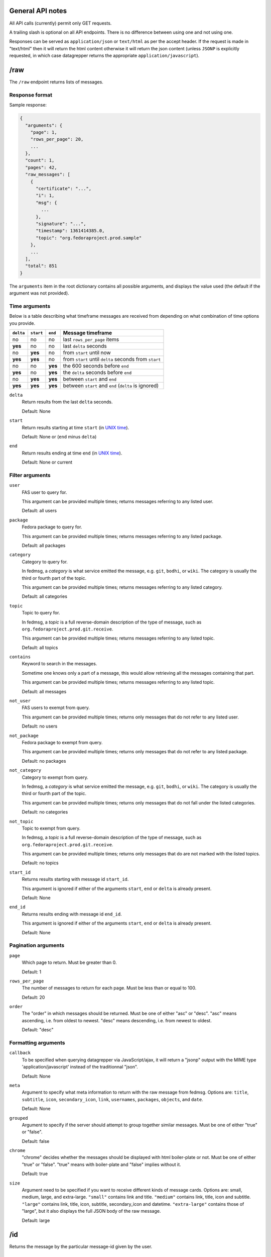 General API notes
-----------------

All API calls (currently) permit only GET requests.

A trailing slash is optional on all API endpoints. There is no difference
between using one and not using one.

Responses can be served as ``application/json`` or ``text/html`` as per the accept header. If the request
is made in "text/html" then it will return the html content otherwise it will return the json content (unless ``JSONP`` is
explicitly requested, in which case datagrepper returns the appropriate ``application/javascript``).


/raw
----

The ``/raw`` endpoint returns lists of messages.

Response format
===============

Sample response:

.. code-block:: javascript

    {
      "arguments": {
        "page": 1,
        "rows_per_page": 20,
        ...
      },
      "count": 1,
      "pages": 42,
      "raw_messages": [
        {
          "certificate": "...",
          "i": 1,
          "msg": {
            ...
          },
          "signature": "...",
          "timestamp": 1361414385.0,
          "topic": "org.fedoraproject.prod.sample"
        },
        ...
      ],
      "total": 851
    }

The ``arguments`` item in the root dictionary contains all possible arguments,
and displays the value used (the default if the argument was not provided).

Time arguments
==============

Below is a table describing what timeframe messages are received from
depending on what combination of time options you provide.

========= ========= ======= =================
``delta`` ``start`` ``end`` Message timeframe
========= ========= ======= =================
no        no        no      last ``rows_per_page`` items
**yes**   no        no      last ``delta`` seconds
no        **yes**   no      from ``start`` until now
**yes**   **yes**   no      from ``start`` until ``delta`` seconds from ``start``
no        no        **yes** the 600 seconds before ``end``
**yes**   no        **yes** the ``delta`` seconds before ``end``
no        **yes**   **yes** between ``start`` and ``end``
**yes**   **yes**   **yes** between ``start`` and ``end`` (``delta`` is ignored)
========= ========= ======= =================


``delta``
  Return results from the last ``delta`` seconds.

  Default: None

``start``
  Return results starting at time ``start`` (in `UNIX time
  <https://en.wikipedia.org/wiki/Unix_time>`_).

  Default: None or (``end`` minus ``delta``)

``end``
  Return results ending at time ``end`` (in `UNIX time
  <https://en.wikipedia.org/wiki/Unix_time>`_).

  Default: None or current

Filter arguments
================

``user``
  FAS user to query for.

  This argument can be provided multiple times; returns messages referring to
  any listed user.

  Default: all users

``package``
  Fedora package to query for.

  This argument can be provided multiple times; returns messages referring to
  any listed package.

  Default: all packages

``category``
  Category to query for.

  In fedmsg, a *category* is what service emitted the message, e.g. ``git``,
  ``bodhi``, or ``wiki``. The category is usually the third or fourth part of
  the topic.

  This argument can be provided multiple times; returns messages referring to
  any listed category.

  Default: all categories

``topic``
  Topic to query for.

  In fedmsg, a *topic* is a full reverse-domain description of the type of
  message, such as ``org.fedoraproject.prod.git.receive``.

  This argument can be provided multiple times; returns messages referring to
  any listed topic.

  Default: all topics

``contains``
  Keyword to search in the messages.

  Sometime one knows only a part of a message, this would allow retrieving
  all the messages containing that part.

  This argument can be provided multiple times; returns messages referring to
  any listed topic.

  Default: all messages

``not_user``
  FAS users to exempt from query.

  This argument can be provided multiple times; returns only messages that do
  not refer to any listed user.

  Default: no users

``not_package``
  Fedora package to exempt from query.

  This argument can be provided multiple times; returns only messages that do
  not refer to any listed package.

  Default: no packages

``not_category``
  Category to exempt from query.

  In fedmsg, a *category* is what service emitted the message, e.g. ``git``,
  ``bodhi``, or ``wiki``. The category is usually the third or fourth part of
  the topic.

  This argument can be provided multiple times; returns only messages that
  do not fall under the listed categories.

  Default: no categories

``not_topic``
  Topic to exempt from query.

  In fedmsg, a *topic* is a full reverse-domain description of the type of
  message, such as ``org.fedoraproject.prod.git.receive``.

  This argument can be provided multiple times; returns only messages that
  do are not marked with the listed topics.

  Default: no topics

``start_id``
  Returns results starting with message id ``start_id``.

  This argument is ignored if either of the arguments ``start``, ``end`` or
  ``delta`` is already present.

  Default: None

``end_id``
  Returns results ending with message id ``end_id``.

  This argument is ignored if either of the arguments ``start``, ``end`` or
  ``delta`` is already present.

  Default: None

Pagination arguments
====================

``page``
  Which page to return. Must be greater than 0.

  Default: 1

``rows_per_page``
  The number of messages to return for each page. Must be less than or equal to
  100.

  Default: 20

``order``
  The "order" in which messages should be returned.  Must be one of either
  "asc" or "desc".  "asc" means ascending, i.e. from oldest to newest.
  "desc" means descending, i.e. from newest to oldest.

  Default: "desc"

Formatting arguments
====================

``callback``
  To be specified when querying datagrepper via JavaScript/ajax, it will
  return a "jsonp" output with the MIME type 'application/javascript'
  instead of the traditionnal "json".

  Default: None

``meta``
  Argument to specify what meta information to return with the raw
  message from fedmsg.
  Options are: ``title``, ``subtitle``, ``icon``, ``secondary_icon``, ``link``,
  ``usernames``, ``packages``, ``objects``, and ``date``.

  Default: None

``grouped``
  Argument to specify if the server should attempt to group together similar
  messages.  Must be one of either "true" or "false".

  Default: false

``chrome``
  "chrome" decides whether the messages should be displayed with html boiler-plate
  or not. Must be one of either "true" or "false". "true" means with boiler-plate and
  "false" implies without it.

  Default: true

``size``
  Argument need to be specified if you want to receive different kinds of message cards.
  Options are: small, medium, large, and extra-large.
  ``"small"`` contains link and title. ``"medium"`` contains link, title, icon
  and subtitle.  ``"large"`` contains link, title, icon, subtitle,
  secondary_icon and datetime.  ``"extra-large"`` contains those of "large",
  but it also displays the full JSON body of the raw message.

  Default: large

/id
---

Returns the message by the particular message-id given by the user.

Formatting arguments
====================

``chrome``
  Same as that of /raw

``size``
  Same as that of /raw

``is_raw``
  Checks whether the card is coming from /raw url or not. Must be one of either "true" or "false".
  If card is from /raw url then it will be "true" otherwise "false".
